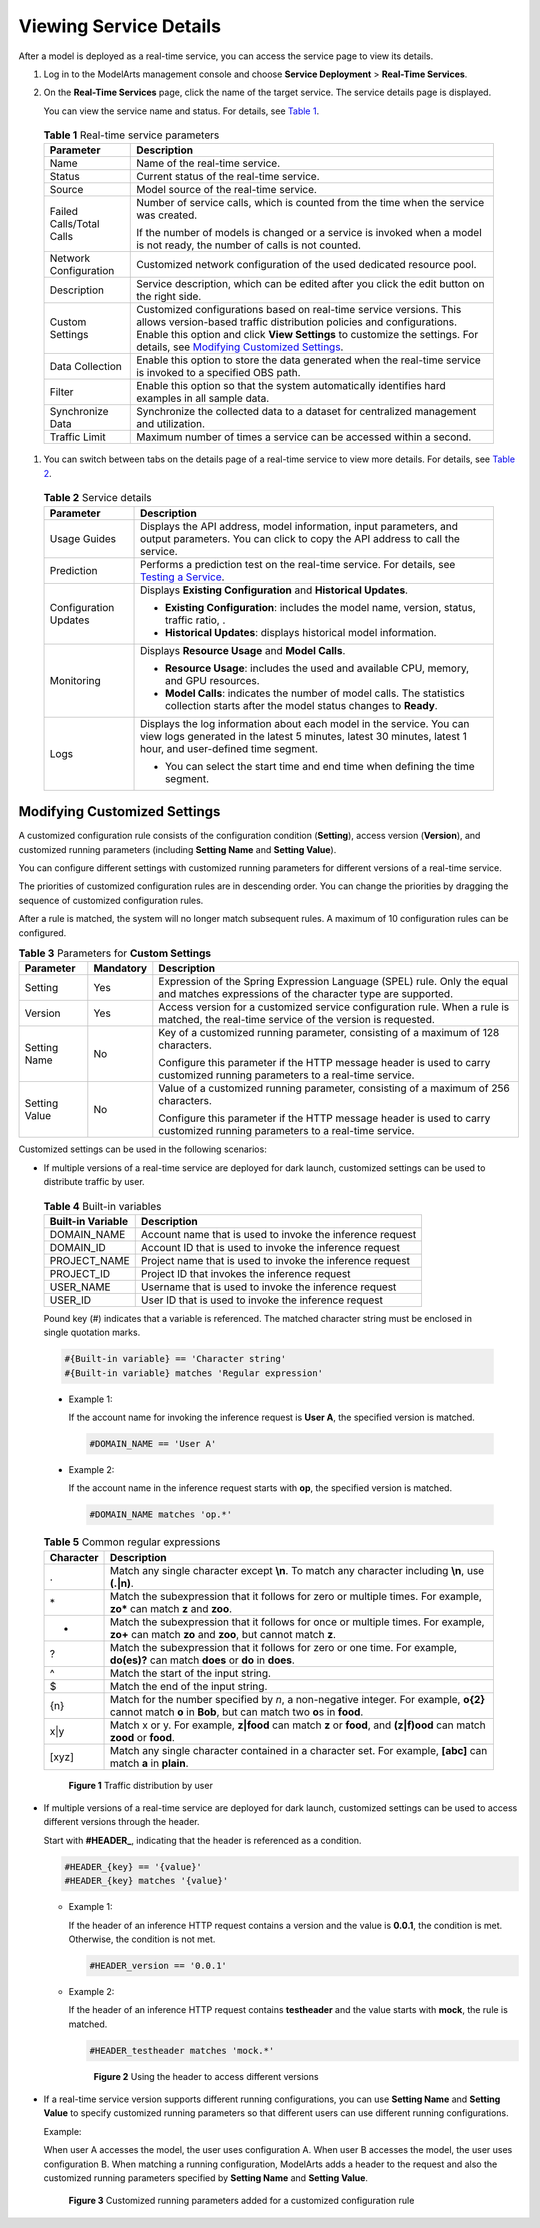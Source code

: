 Viewing Service Details
=======================

After a model is deployed as a real-time service, you can access the service page to view its details.

#. Log in to the ModelArts management console and choose **Service Deployment** > **Real-Time Services**.

#. On the **Real-Time Services** page, click the name of the target service. The service details page is displayed.

   You can view the service name and status. For details, see `Table 1 <#modelarts230061enustopic0165025305table54131529105213>`__.

   

.. _modelarts230061enustopic0165025305table54131529105213:

   .. table:: **Table 1** Real-time service parameters

      +-----------------------------------+-----------------------------------------------------------------------------------------------------------------------------------------------------------------------------------------------------------------------------------------------------------------------------------------------------------------------------------+
      | Parameter                         | Description                                                                                                                                                                                                                                                                                                                       |
      +===================================+===================================================================================================================================================================================================================================================================================================================================+
      | Name                              | Name of the real-time service.                                                                                                                                                                                                                                                                                                    |
      +-----------------------------------+-----------------------------------------------------------------------------------------------------------------------------------------------------------------------------------------------------------------------------------------------------------------------------------------------------------------------------------+
      | Status                            | Current status of the real-time service.                                                                                                                                                                                                                                                                                          |
      +-----------------------------------+-----------------------------------------------------------------------------------------------------------------------------------------------------------------------------------------------------------------------------------------------------------------------------------------------------------------------------------+
      | Source                            | Model source of the real-time service.                                                                                                                                                                                                                                                                                            |
      +-----------------------------------+-----------------------------------------------------------------------------------------------------------------------------------------------------------------------------------------------------------------------------------------------------------------------------------------------------------------------------------+
      | Failed Calls/Total Calls          | Number of service calls, which is counted from the time when the service was created.                                                                                                                                                                                                                                             |
      |                                   |                                                                                                                                                                                                                                                                                                                                   |
      |                                   | If the number of models is changed or a service is invoked when a model is not ready, the number of calls is not counted.                                                                                                                                                                                                         |
      +-----------------------------------+-----------------------------------------------------------------------------------------------------------------------------------------------------------------------------------------------------------------------------------------------------------------------------------------------------------------------------------+
      | Network Configuration             | Customized network configuration of the used dedicated resource pool.                                                                                                                                                                                                                                                             |
      +-----------------------------------+-----------------------------------------------------------------------------------------------------------------------------------------------------------------------------------------------------------------------------------------------------------------------------------------------------------------------------------+
      | Description                       | Service description, which can be edited after you click the edit button on the right side.                                                                                                                                                                                                                                       |
      +-----------------------------------+-----------------------------------------------------------------------------------------------------------------------------------------------------------------------------------------------------------------------------------------------------------------------------------------------------------------------------------+
      | Custom Settings                   | Customized configurations based on real-time service versions. This allows version-based traffic distribution policies and configurations. Enable this option and click **View Settings** to customize the settings. For details, see `Modifying Customized Settings <#modelarts230061enustopic0165025305section242152442020>`__. |
      +-----------------------------------+-----------------------------------------------------------------------------------------------------------------------------------------------------------------------------------------------------------------------------------------------------------------------------------------------------------------------------------+
      | Data Collection                   | Enable this option to store the data generated when the real-time service is invoked to a specified OBS path.                                                                                                                                                                                                                     |
      +-----------------------------------+-----------------------------------------------------------------------------------------------------------------------------------------------------------------------------------------------------------------------------------------------------------------------------------------------------------------------------------+
      | Filter                            | Enable this option so that the system automatically identifies hard examples in all sample data.                                                                                                                                                                                                                                  |
      +-----------------------------------+-----------------------------------------------------------------------------------------------------------------------------------------------------------------------------------------------------------------------------------------------------------------------------------------------------------------------------------+
      | Synchronize Data                  | Synchronize the collected data to a dataset for centralized management and utilization.                                                                                                                                                                                                                                           |
      +-----------------------------------+-----------------------------------------------------------------------------------------------------------------------------------------------------------------------------------------------------------------------------------------------------------------------------------------------------------------------------------+
      | Traffic Limit                     | Maximum number of times a service can be accessed within a second.                                                                                                                                                                                                                                                                |
      +-----------------------------------+-----------------------------------------------------------------------------------------------------------------------------------------------------------------------------------------------------------------------------------------------------------------------------------------------------------------------------------+

#. You can switch between tabs on the details page of a real-time service to view more details. For details, see `Table 2 <#modelarts230061enustopic0165025305table62441712183917>`__. 

.. _modelarts230061enustopic0165025305table62441712183917:

   .. table:: **Table 2** Service details

      +-----------------------------------+-------------------------------------------------------------------------------------------------------------------------------------------------------------------------------------+
      | Parameter                         | Description                                                                                                                                                                         |
      +===================================+=====================================================================================================================================================================================+
      | Usage Guides                      | Displays the API address, model information, input parameters, and output parameters. You can click |image1| to copy the API address to call the service.                           |
      +-----------------------------------+-------------------------------------------------------------------------------------------------------------------------------------------------------------------------------------+
      | Prediction                        | Performs a prediction test on the real-time service. For details, see `Testing a Service <../../model_deployment/real-time_services/testing_a_service.html>`__.                     |
      +-----------------------------------+-------------------------------------------------------------------------------------------------------------------------------------------------------------------------------------+
      | Configuration Updates             | Displays **Existing Configuration** and **Historical Updates**.                                                                                                                     |
      |                                   |                                                                                                                                                                                     |
      |                                   | -  **Existing Configuration**: includes the model name, version, status, traffic ratio, .                                                                                           |
      |                                   | -  **Historical Updates**: displays historical model information.                                                                                                                   |
      +-----------------------------------+-------------------------------------------------------------------------------------------------------------------------------------------------------------------------------------+
      | Monitoring                        | Displays **Resource Usage** and **Model Calls**.                                                                                                                                    |
      |                                   |                                                                                                                                                                                     |
      |                                   | -  **Resource Usage**: includes the used and available CPU, memory, and GPU resources.                                                                                              |
      |                                   | -  **Model Calls**: indicates the number of model calls. The statistics collection starts after the model status changes to **Ready**.                                              |
      +-----------------------------------+-------------------------------------------------------------------------------------------------------------------------------------------------------------------------------------+
      | Logs                              | Displays the log information about each model in the service. You can view logs generated in the latest 5 minutes, latest 30 minutes, latest 1 hour, and user-defined time segment. |
      |                                   |                                                                                                                                                                                     |
      |                                   | -  You can select the start time and end time when defining the time segment.                                                                                                       |
      +-----------------------------------+-------------------------------------------------------------------------------------------------------------------------------------------------------------------------------------+

Modifying Customized Settings
-----------------------------

A customized configuration rule consists of the configuration condition (**Setting**), access version (**Version**), and customized running parameters (including **Setting Name** and **Setting Value**).

You can configure different settings with customized running parameters for different versions of a real-time service.

The priorities of customized configuration rules are in descending order. You can change the priorities by dragging the sequence of customized configuration rules.

After a rule is matched, the system will no longer match subsequent rules. A maximum of 10 configuration rules can be configured.



.. _modelarts230061enustopic0165025305table569619576249:

.. table:: **Table 3** Parameters for **Custom Settings**

   +-----------------------+-----------------------+----------------------------------------------------------------------------------------------------------------------------------------+
   | Parameter             | Mandatory             | Description                                                                                                                            |
   +=======================+=======================+========================================================================================================================================+
   | Setting               | Yes                   | Expression of the Spring Expression Language (SPEL) rule. Only the equal and matches expressions of the character type are supported.  |
   +-----------------------+-----------------------+----------------------------------------------------------------------------------------------------------------------------------------+
   | Version               | Yes                   | Access version for a customized service configuration rule. When a rule is matched, the real-time service of the version is requested. |
   +-----------------------+-----------------------+----------------------------------------------------------------------------------------------------------------------------------------+
   | Setting Name          | No                    | Key of a customized running parameter, consisting of a maximum of 128 characters.                                                      |
   |                       |                       |                                                                                                                                        |
   |                       |                       | Configure this parameter if the HTTP message header is used to carry customized running parameters to a real-time service.             |
   +-----------------------+-----------------------+----------------------------------------------------------------------------------------------------------------------------------------+
   | Setting Value         | No                    | Value of a customized running parameter, consisting of a maximum of 256 characters.                                                    |
   |                       |                       |                                                                                                                                        |
   |                       |                       | Configure this parameter if the HTTP message header is used to carry customized running parameters to a real-time service.             |
   +-----------------------+-----------------------+----------------------------------------------------------------------------------------------------------------------------------------+

Customized settings can be used in the following scenarios:

-  If multiple versions of a real-time service are deployed for dark launch, customized settings can be used to distribute traffic by user. 

.. _modelarts230061enustopic0165025305table19377505490:

   .. table:: **Table 4** Built-in variables

      +-------------------+-----------------------------------------------------------+
      | Built-in Variable | Description                                               |
      +===================+===========================================================+
      | DOMAIN_NAME       | Account name that is used to invoke the inference request |
      +-------------------+-----------------------------------------------------------+
      | DOMAIN_ID         | Account ID that is used to invoke the inference request   |
      +-------------------+-----------------------------------------------------------+
      | PROJECT_NAME      | Project name that is used to invoke the inference request |
      +-------------------+-----------------------------------------------------------+
      | PROJECT_ID        | Project ID that invokes the inference request             |
      +-------------------+-----------------------------------------------------------+
      | USER_NAME         | Username that is used to invoke the inference request     |
      +-------------------+-----------------------------------------------------------+
      | USER_ID           | User ID that is used to invoke the inference request      |
      +-------------------+-----------------------------------------------------------+

   Pound key (#) indicates that a variable is referenced. The matched character string must be enclosed in single quotation marks.

   .. code-block::

      #{Built-in variable} == 'Character string'
      #{Built-in variable} matches 'Regular expression'

   -  Example 1:

      If the account name for invoking the inference request is **User A**, the specified version is matched.

      .. code-block::

         #DOMAIN_NAME == 'User A'

   -  Example 2:

      If the account name in the inference request starts with **op**, the specified version is matched.

      .. code-block::

         #DOMAIN_NAME matches 'op.*'

      

.. _modelarts230061enustopic0165025305table52770525547:

      .. table:: **Table 5** Common regular expressions

         +-----------+-------------------------------------------------------------------------------------------------------------------------------------------------------------+
         | Character | Description                                                                                                                                                 |
         +===========+=============================================================================================================================================================+
         | .         | Match any single character except **\\n**. To match any character including **\\n**, use **(.|\n)**.                                                        |
         +-----------+-------------------------------------------------------------------------------------------------------------------------------------------------------------+
         | \*        | Match the subexpression that it follows for zero or multiple times. For example, **zo\*** can match **z** and **zoo**.                                      |
         +-----------+-------------------------------------------------------------------------------------------------------------------------------------------------------------+
         | +         | Match the subexpression that it follows for once or multiple times. For example, **zo+** can match **zo** and **zoo**, but cannot match **z**.              |
         +-----------+-------------------------------------------------------------------------------------------------------------------------------------------------------------+
         | ?         | Match the subexpression that it follows for zero or one time. For example, **do(es)?** can match **does** or **do** in **does**.                            |
         +-----------+-------------------------------------------------------------------------------------------------------------------------------------------------------------+
         | ^         | Match the start of the input string.                                                                                                                        |
         +-----------+-------------------------------------------------------------------------------------------------------------------------------------------------------------+
         | $         | Match the end of the input string.                                                                                                                          |
         +-----------+-------------------------------------------------------------------------------------------------------------------------------------------------------------+
         | {n}       | Match for the number specified by *n*, a non-negative integer. For example, **o{2}** cannot match **o** in **Bob**, but can match two **o**\ s in **food**. |
         +-----------+-------------------------------------------------------------------------------------------------------------------------------------------------------------+
         | x|y       | Match x or y. For example, **z|food** can match **z** or **food**, and **(z|f)ood** can match **zood** or **food**.                                         |
         +-----------+-------------------------------------------------------------------------------------------------------------------------------------------------------------+
         | [xyz]     | Match any single character contained in a character set. For example, **[abc]** can match **a** in **plain**.                                               |
         +-----------+-------------------------------------------------------------------------------------------------------------------------------------------------------------+

      .. figure:: /_static/images/en-us_image_0000001157080859.png
         :alt: **Figure 1** Traffic distribution by user
      

         **Figure 1** Traffic distribution by user

-  If multiple versions of a real-time service are deployed for dark launch, customized settings can be used to access different versions through the header.

   Start with **#HEADER\_**, indicating that the header is referenced as a condition.

   .. code-block::

      #HEADER_{key} == '{value}'
      #HEADER_{key} matches '{value}'

   -  Example 1:

      If the header of an inference HTTP request contains a version and the value is **0.0.1**, the condition is met. Otherwise, the condition is not met.

      .. code-block::

         #HEADER_version == '0.0.1'

   -  Example 2:

      If the header of an inference HTTP request contains **testheader** and the value starts with **mock**, the rule is matched.

      .. code-block::

         #HEADER_testheader matches 'mock.*'

      .. figure:: /_static/images/en-us_image_0000001110920910.png
         :alt: **Figure 2** Using the header to access different versions
      

         **Figure 2** Using the header to access different versions

-  If a real-time service version supports different running configurations, you can use **Setting Name** and **Setting Value** to specify customized running parameters so that different users can use different running configurations.

   Example:

   When user A accesses the model, the user uses configuration A. When user B accesses the model, the user uses configuration B. When matching a running configuration, ModelArts adds a header to the request and also the customized running parameters specified by **Setting Name** and **Setting Value**.

   .. figure:: /_static/images/en-us_image_0000001110761010.png
      :alt: **Figure 3** Customized running parameters added for a customized configuration rule
   

      **Figure 3** Customized running parameters added for a customized configuration rule



.. |image1| image:: /_static/images/en-us_image_0000001110920912.png

